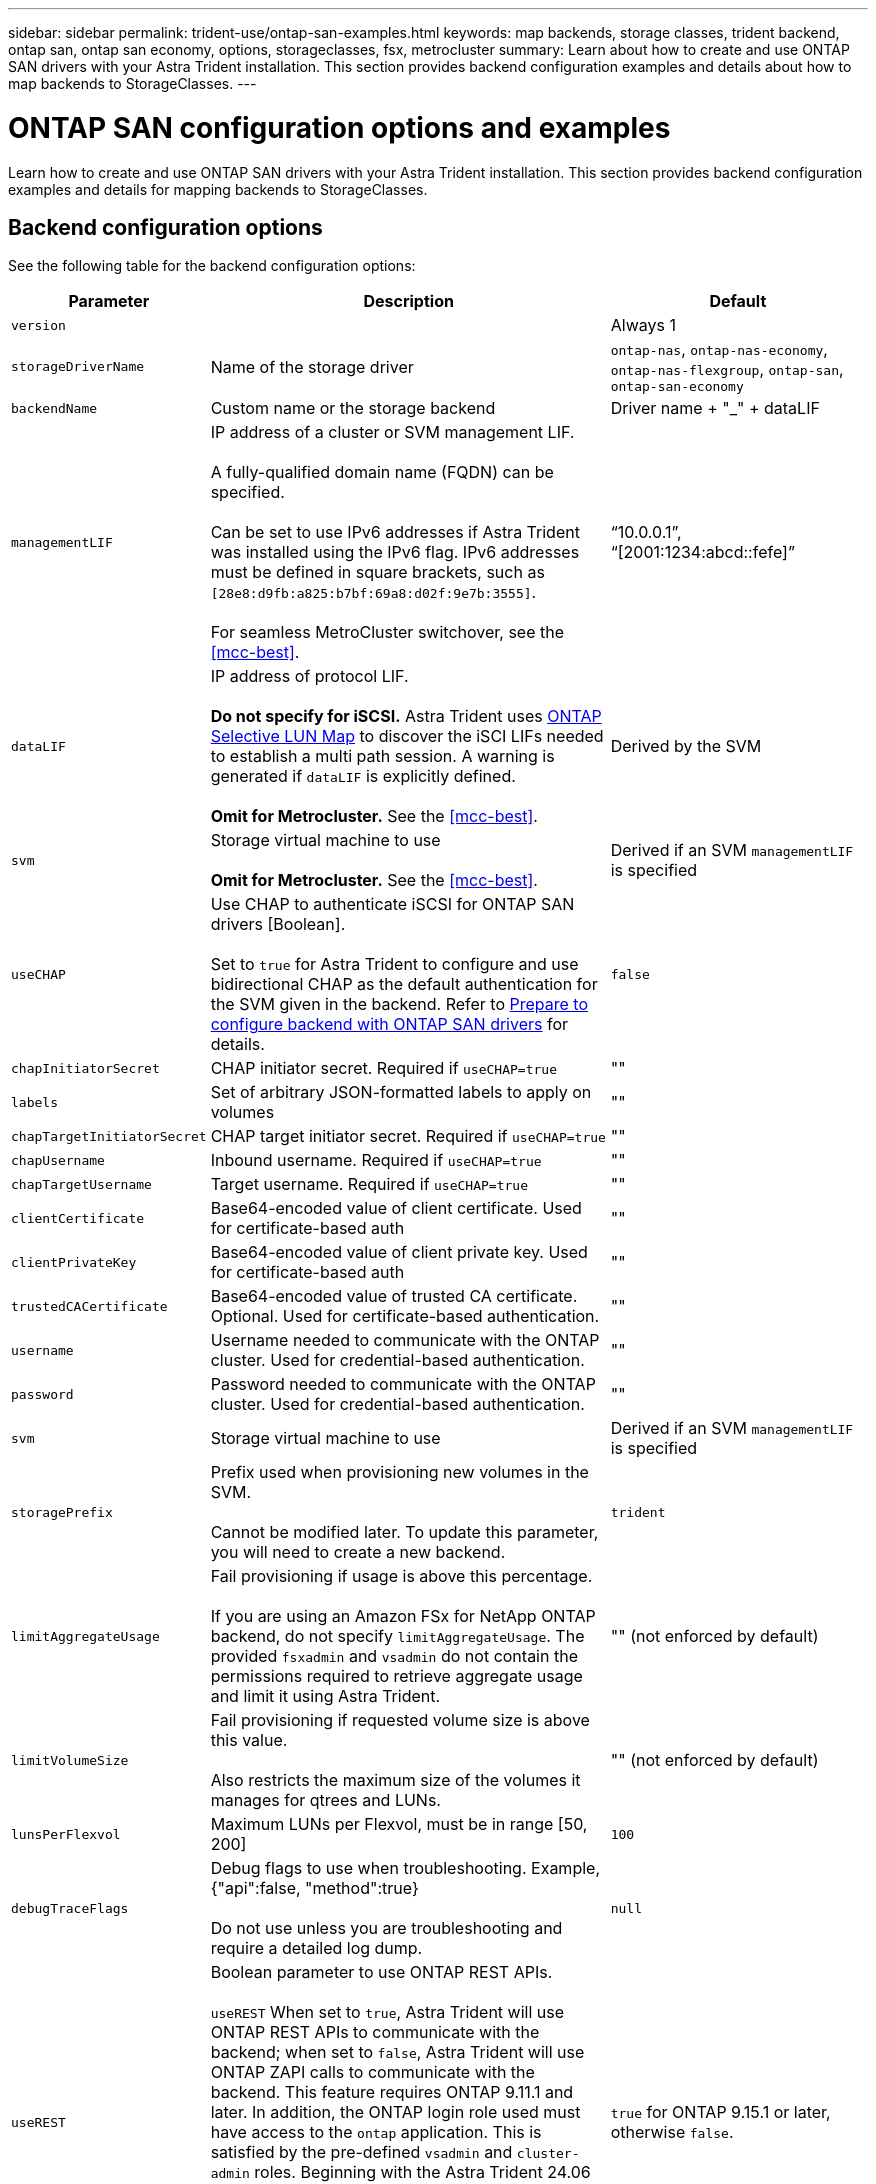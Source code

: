 ---
sidebar: sidebar
permalink: trident-use/ontap-san-examples.html
keywords: map backends, storage classes, trident backend, ontap san, ontap san economy, options, storageclasses, fsx, metrocluster
summary: Learn about how to create and use ONTAP SAN drivers with your Astra Trident installation. This section provides backend configuration examples and details about how to map backends to StorageClasses.
---

= ONTAP SAN configuration options and examples
:hardbreaks:
:icons: font
:imagesdir: ../media/

[.lead]
Learn how to create and use ONTAP SAN drivers with your Astra Trident installation. This section provides backend configuration examples and details for mapping backends to StorageClasses.

== Backend configuration options

See the following table for the backend configuration options:

[cols="1,3,2",options="header"]
|===
|Parameter |Description |Default
|`version` | |Always 1

|`storageDriverName` | Name of the storage driver |`ontap-nas`, `ontap-nas-economy`, `ontap-nas-flexgroup`, `ontap-san`, `ontap-san-economy`

|`backendName`  |Custom name or the storage backend |Driver name + "_" + dataLIF

|`managementLIF` |IP address of a cluster or SVM management LIF. 

A fully-qualified domain name (FQDN) can be specified.

Can be set to use IPv6 addresses if Astra Trident was installed using the IPv6 flag. IPv6 addresses must be defined in square brackets, such as `[28e8:d9fb:a825:b7bf:69a8:d02f:9e7b:3555]`.  

For seamless MetroCluster switchover, see the <<mcc-best>>.

|“10.0.0.1”, “[2001:1234:abcd::fefe]”

|`dataLIF` |IP address of protocol LIF. 

*Do not specify for iSCSI.* Astra Trident uses link:https://docs.netapp.com/us-en/ontap/san-admin/selective-lun-map-concept.html[ONTAP Selective LUN Map^] to discover the iSCI LIFs needed to establish a multi path session. A warning is generated if `dataLIF` is explicitly defined. 

*Omit for Metrocluster.* See the <<mcc-best>>.

|Derived by the SVM

|`svm` |Storage virtual machine to use 

*Omit for Metrocluster.* See the <<mcc-best>>.

|Derived if an SVM `managementLIF` is specified

|`useCHAP` |Use CHAP to authenticate iSCSI for ONTAP SAN drivers [Boolean]. 

Set to `true` for Astra Trident to configure and use bidirectional CHAP as the default authentication for the SVM given in the backend. Refer to link:ontap-san-prep.html[Prepare to configure backend with ONTAP SAN drivers] for details.

|`false`

|`chapInitiatorSecret` |CHAP initiator secret. Required if `useCHAP=true` |""

|`labels` |Set of arbitrary JSON-formatted labels to apply on volumes |""

|`chapTargetInitiatorSecret` |CHAP target initiator secret. Required if `useCHAP=true` |""

|`chapUsername` |Inbound username. Required if `useCHAP=true` |""

|`chapTargetUsername` |Target username. Required if `useCHAP=true` |""

|`clientCertificate` |Base64-encoded value of client certificate. Used for certificate-based auth |""

|`clientPrivateKey` |Base64-encoded value of client private key. Used for certificate-based auth |""

|`trustedCACertificate` |Base64-encoded value of trusted CA certificate. Optional. Used for certificate-based authentication. |""

|`username` |Username needed to communicate with the ONTAP cluster. Used for credential-based authentication. |""

|`password` |Password needed to communicate with the ONTAP cluster. Used for credential-based authentication. |""

|`svm` |Storage virtual machine to use |Derived if an SVM `managementLIF` is specified

|`storagePrefix` |Prefix used when provisioning new volumes in the SVM. 

Cannot be modified later. To update this parameter, you will need to create a new backend.|`trident`

|`limitAggregateUsage` |Fail provisioning if usage is above this percentage. 

If you are using an Amazon FSx for NetApp ONTAP backend, do not specify  `limitAggregateUsage`. The provided `fsxadmin` and `vsadmin` do not contain the permissions required to retrieve aggregate usage and limit it using Astra Trident.|"" (not enforced by default)

|`limitVolumeSize` |Fail provisioning if requested volume size is above this value. 

Also restricts the maximum size of the volumes it manages for qtrees and LUNs.
|""  (not enforced by default)

|`lunsPerFlexvol` |Maximum LUNs per Flexvol, must be in range [50, 200] |`100`

|`debugTraceFlags` |Debug flags to use when troubleshooting. Example, {"api":false, "method":true} 

Do not use unless you are troubleshooting and require a detailed log dump.|`null`

|`useREST` |Boolean parameter to use ONTAP REST APIs.

`useREST`  When set to `true`, Astra Trident will use ONTAP REST APIs to communicate with the backend; when set to `false`, Astra Trident will use ONTAP ZAPI calls to communicate with the backend. This feature requires ONTAP 9.11.1 and later. In addition, the ONTAP login role used must have access to the `ontap` application. This is satisfied by the pre-defined `vsadmin` and `cluster-admin` roles. Beginning with the Astra Trident 24.06 release and ONTAP 9.15.1 or later, `userREST` is set to `true` by default; change `useREST` to `false` to use ONTAP ZAPI calls.

`useREST` is fully qualified for NVMe/TCP. |`true` for ONTAP 9.15.1 or later, otherwise `false`.

|`sanType` |Use to select `iscsi` for iSCSI or `nvme` for NVMe/TCP. | `iscsi` if blank

|===

== Backend configuration options for provisioning volumes

You can control default provisioning using these options in the `defaults` section of the configuration. For an example, see the configuration examples below.

[cols="1,3,2",options="header"]
|===
|Parameter |Description |Default
|`spaceAllocation` |Space-allocation for LUNs |"true"

|`spaceReserve` |Space reservation mode; "none" (thin) or "volume" (thick) |"none"

|`snapshotPolicy` |Snapshot policy to use |"none"

|`qosPolicy` |QoS policy group to assign for volumes created. Choose one of qosPolicy or adaptiveQosPolicy per storage pool/backend. 

Using QoS policy groups with Astra Trident requires ONTAP 9.8 or later. We recommend using a non-shared QoS policy group and ensuring the policy group is applied to each constituent individually. A shared QoS policy group will enforce the ceiling for the total throughput of all workloads. |""

|`adaptiveQosPolicy` |Adaptive QoS policy group to assign for volumes created. Choose one of qosPolicy or adaptiveQosPolicy per storage pool/backend |""

|`snapshotReserve` |Percentage of volume reserved for snapshots	|"0" if `snapshotPolicy` is "none", otherwise ""

|`splitOnClone` |Split a clone from its parent upon creation |"false"

|`encryption` |Enable NetApp Volume Encryption (NVE) on the new volume; defaults to `false`. NVE must be licensed and enabled on the cluster to use this option. 

If NAE is enabled on the backend, any volume provisioned in Astra Trident will be NAE enabled. 

For more information, refer to: link:../trident-reco/security-reco.html[How Astra Trident works with NVE and NAE]. |"false"

|`luksEncryption` | Enable LUKS encryption. Refer to link:../trident-reco/security-luks.html[Use Linux Unified Key Setup (LUKS)]. 

LUKS encryption is not supported for NVMe/TCP.| ""

|`securityStyle` |Security style for new volumes |`unix`

|`tieringPolicy` |Tiering policy to use	"none" |"snapshot-only" for pre-ONTAP 9.5 SVM-DR configuration

|===

=== Volume provisioning examples
Here's an example with defaults defined:

----
---
version: 1
storageDriverName: ontap-san
managementLIF: 10.0.0.1
svm: trident_svm
username: admin
password: <password>
labels:
  k8scluster: dev2
  backend: dev2-sanbackend
storagePrefix: alternate-trident
debugTraceFlags:
  api: false
  method: true
defaults:
  spaceReserve: volume
  qosPolicy: standard
  spaceAllocation: 'false'
  snapshotPolicy: default
  snapshotReserve: '10'

----

NOTE: For all volumes created using the `ontap-san` driver, Astra Trident adds an extra 10 percent capacity to the FlexVol to accommodate the LUN metadata. The LUN will be provisioned with the exact size that the user requests in the PVC. Astra Trident adds 10 percent to the FlexVol (shows as Available size in ONTAP). Users will now get the amount of usable capacity they requested. This change also prevents LUNs from becoming read-only unless the available space is fully utilized. This does not apply to ontap-san-economy.

For backends that define `snapshotReserve`, Astra Trident calculates the size of volumes as follows:
----
Total volume size = [(PVC requested size) / (1 - (snapshotReserve percentage) / 100)] * 1.1
----

The 1.1 is the extra 10 percent Astra Trident adds to the FlexVol to accommodate the LUN metadata. For `snapshotReserve` = 5%, and PVC request = 5GiB, the total volume size is 5.79GiB and the available size is 5.5GiB. The `volume show` command should show results similar to this example:

image::../media/vol-show-san.png[Shows the output of the volume show command.]

Currently, resizing is the only way to use the new calculation for an existing volume.

== Minimal configuration examples

The following examples show basic configurations that leave most parameters to default. This is the easiest way to define a backend.

NOTE: If you are using Amazon FSx on NetApp ONTAP with Astra Trident, we recommend you specify DNS names for LIFs instead of IP addresses.

.ONTAP SAN example
[%collapsible%closed]
====
This is a basic configuration using the `ontap-san` driver.
----
---
version: 1
storageDriverName: ontap-san
managementLIF: 10.0.0.1
svm: svm_iscsi
labels:
  k8scluster: test-cluster-1
  backend: testcluster1-sanbackend
username: vsadmin
password: <password>
----
====

.ONTAP SAN economy example
[%collapsible%closed]
====
----
---
version: 1
storageDriverName: ontap-san-economy
managementLIF: 10.0.0.1
svm: svm_iscsi_eco
username: vsadmin
password: <password>
----
====

[#mcc-best]
. example
[%collapsible%closed]
====
You can configure the backend to avoid having to manually update the backend definition after switchover and switchback during link:../trident-reco/backup.html#svm-replication-and-recovery[SVM replication and recovery]. 

For seamless switchover and switchback, specify the SVM using `managementLIF` and omit the `dataLIF` and `svm` parameters. For example:

----
---
version: 1
storageDriverName: ontap-san
managementLIF: 192.168.1.66
username: vsadmin
password: password
----
====

.Certificate-based authentication example
[%collapsible%closed]
====

In this basic configuration example `clientCertificate`, `clientPrivateKey`, and `trustedCACertificate` (optional, if using trusted CA) are populated in `backend.json` and take the base64-encoded values of the client certificate, private key, and trusted CA certificate, respectively.

----
---
version: 1
storageDriverName: ontap-san
backendName: DefaultSANBackend
managementLIF: 10.0.0.1
svm: svm_iscsi
useCHAP: true
chapInitiatorSecret: cl9qxIm36DKyawxy
chapTargetInitiatorSecret: rqxigXgkesIpwxyz
chapTargetUsername: iJF4heBRT0TCwxyz
chapUsername: uh2aNCLSd6cNwxyz
clientCertificate: ZXR0ZXJwYXB...ICMgJ3BhcGVyc2
clientPrivateKey: vciwKIyAgZG...0cnksIGRlc2NyaX
trustedCACertificate: zcyBbaG...b3Igb3duIGNsYXNz
----
====

.Bidirectional CHAP examples
[%collapsible%closed]
====
These examples create a backend with `useCHAP` set to `true`.

.ONTAP SAN CHAP example
----
---
version: 1
storageDriverName: ontap-san
managementLIF: 10.0.0.1
svm: svm_iscsi
labels:
  k8scluster: test-cluster-1
  backend: testcluster1-sanbackend
useCHAP: true
chapInitiatorSecret: cl9qxIm36DKyawxy
chapTargetInitiatorSecret: rqxigXgkesIpwxyz
chapTargetUsername: iJF4heBRT0TCwxyz
chapUsername: uh2aNCLSd6cNwxyz
username: vsadmin
password: <password>
----

.ONTAP SAN economy CHAP example
----
---
version: 1
storageDriverName: ontap-san-economy
managementLIF: 10.0.0.1
svm: svm_iscsi_eco
useCHAP: true
chapInitiatorSecret: cl9qxIm36DKyawxy
chapTargetInitiatorSecret: rqxigXgkesIpwxyz
chapTargetUsername: iJF4heBRT0TCwxyz
chapUsername: uh2aNCLSd6cNwxyz
username: vsadmin
password: <password>
----
====

.NVMe/TCP example
[%collapsible%closed]
====
You must have an SVM configured with NVMe on your ONTAP backend. This is a basic backend configuration for NVMe/TCP.
----
---
version: 1
backendName: NVMeBackend
storageDriverName: ontap-san
managementLIF: 10.0.0.1
svm: svm_nvme
username: vsadmin
password: password
sanType: nvme
useREST: true
----
====

== Examples of backends with virtual pools

In these sample backend definition files, specific defaults are set for all storage pools, such as `spaceReserve` at none, `spaceAllocation` at false, and `encryption` at false. The virtual pools are defined in the storage section.

Astra Trident sets provisioning labels in the "Comments" field. Comments are set on the FlexVol. Astra Trident copies all labels present on a virtual pool to the storage volume at provisioning. For convenience, storage administrators can define labels per virtual pool and group volumes by label. 

In these examples, some of the storage pools set their own `spaceReserve`, `spaceAllocation`, and `encryption` values, and some pools override the default values.

.ONTAP SAN example
[%collapsible%closed]
====
----
---
version: 1
storageDriverName: ontap-san
managementLIF: 10.0.0.1
svm: svm_iscsi
useCHAP: true
chapInitiatorSecret: cl9qxIm36DKyawxy
chapTargetInitiatorSecret: rqxigXgkesIpwxyz
chapTargetUsername: iJF4heBRT0TCwxyz
chapUsername: uh2aNCLSd6cNwxyz
username: vsadmin
password: <password>
defaults:
  spaceAllocation: 'false'
  encryption: 'false'
  qosPolicy: standard
labels:
  store: san_store
  kubernetes-cluster: prod-cluster-1
region: us_east_1
storage:
- labels:
    protection: gold
    creditpoints: '40000'
  zone: us_east_1a
  defaults:
    spaceAllocation: 'true'
    encryption: 'true'
    adaptiveQosPolicy: adaptive-extreme
- labels:
    protection: silver
    creditpoints: '20000'
  zone: us_east_1b
  defaults:
    spaceAllocation: 'false'
    encryption: 'true'
    qosPolicy: premium
- labels:
    protection: bronze
    creditpoints: '5000'
  zone: us_east_1c
  defaults:
    spaceAllocation: 'true'
    encryption: 'false'
----
====

.ONTAP SAN economy example
[%collapsible%closed]
====
----
---
version: 1
storageDriverName: ontap-san-economy
managementLIF: 10.0.0.1
svm: svm_iscsi_eco
useCHAP: true
chapInitiatorSecret: cl9qxIm36DKyawxy
chapTargetInitiatorSecret: rqxigXgkesIpwxyz
chapTargetUsername: iJF4heBRT0TCwxyz
chapUsername: uh2aNCLSd6cNwxyz
username: vsadmin
password: <password>
defaults:
  spaceAllocation: 'false'
  encryption: 'false'
labels:
  store: san_economy_store
region: us_east_1
storage:
- labels:
    app: oracledb
    cost: '30'
  zone: us_east_1a
  defaults:
    spaceAllocation: 'true'
    encryption: 'true'
- labels:
    app: postgresdb
    cost: '20'
  zone: us_east_1b
  defaults:
    spaceAllocation: 'false'
    encryption: 'true'
- labels:
    app: mysqldb
    cost: '10'
  zone: us_east_1c
  defaults:
    spaceAllocation: 'true'
    encryption: 'false'
- labels:
    department: legal
    creditpoints: '5000'
  zone: us_east_1c
  defaults:
    spaceAllocation: 'true'
    encryption: 'false'
----
====

.NVMe/TCP example
[%collapsible%closed]
====
----
---
version: 1
storageDriverName: ontap-san
sanType: nvme
managementLIF: 10.0.0.1
svm: nvme_svm
username: vsadmin
password: <password>
useREST: true
defaults:
  spaceAllocation: 'false'
  encryption: 'true'
storage:
- labels:
    app: testApp
    cost: '20'
  defaults:
    spaceAllocation: 'false'
    encryption: 'false'
----
====

== Map backends to StorageClasses

The following StorageClass definitions refer to the <<Examples of backends with virtual pools>>. Using the `parameters.selector` field, each StorageClass calls out which virtual pools can be used to host a volume. The volume will have the aspects defined in the chosen virtual pool.

* The `protection-gold` StorageClass will map to the first virtual pool in the `ontap-san` backend. This is the only pool offering gold-level protection.
+
----
apiVersion: storage.k8s.io/v1
kind: StorageClass
metadata:
  name: protection-gold
provisioner: csi.trident.netapp.io
parameters:
  selector: "protection=gold"
  fsType: "ext4"
----

* The `protection-not-gold` StorageClass will map to the second and third virtual pool in `ontap-san` backend. These are the only pools offering a protection level other than gold.
+
----
apiVersion: storage.k8s.io/v1
kind: StorageClass
metadata:
  name: protection-not-gold
provisioner: csi.trident.netapp.io
parameters:
  selector: "protection!=gold"
  fsType: "ext4"
----

* The `app-mysqldb` StorageClass will map to the third virtual pool in `ontap-san-economy` backend. This is the only pool offering storage pool configuration for the mysqldb type app.
+
----
apiVersion: storage.k8s.io/v1
kind: StorageClass
metadata:
  name: app-mysqldb
provisioner: csi.trident.netapp.io
parameters:
  selector: "app=mysqldb"
  fsType: "ext4"
----

* The `protection-silver-creditpoints-20k` StorageClass will map to the second virtual pool in `ontap-san` backend. This is the only pool offering silver-level protection and 20000 creditpoints.
+
----
apiVersion: storage.k8s.io/v1
kind: StorageClass
metadata:
  name: protection-silver-creditpoints-20k
provisioner: csi.trident.netapp.io
parameters:
  selector: "protection=silver; creditpoints=20000"
  fsType: "ext4"
----
* The `creditpoints-5k` StorageClass will map to the third virtual pool in `ontap-san` backend and the fourth virtual pool in the `ontap-san-economy` backend. These are the only pool offerings with 5000 creditpoints.
+
----
apiVersion: storage.k8s.io/v1
kind: StorageClass
metadata:
  name: creditpoints-5k
provisioner: csi.trident.netapp.io
parameters:
  selector: "creditpoints=5000"
  fsType: "ext4"
----
* The `my-test-app-sc` StorageClass will map to the `testAPP` virtual pool in the `ontap-san` driver with `sanType: nvme`. This is the only pool offering `testApp`. 
+
----
---
apiVersion: storage.k8s.io/v1
kind: StorageClass
metadata:
  name: my-test-app-sc
provisioner: csi.trident.netapp.io
parameters:
  selector: "app=testApp"
  fsType: "ext4"
----

Astra Trident will decide which virtual pool is selected and will ensure the storage requirement is met.